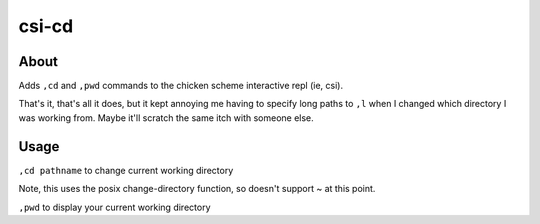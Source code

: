csi-cd
======

About
-----

Adds ``,cd`` and ``,pwd`` commands to the chicken scheme interactive repl (ie, csi).

That's it, that's all it does, but it kept annoying me having to specify long
paths to ``,l`` when I changed which directory I was working from. Maybe it'll
scratch the same itch with someone else.

Usage
-----

``,cd pathname`` to change current working directory

Note, this uses the posix change-directory function, so doesn't support ~ at this point.

``,pwd`` to display your current working directory
